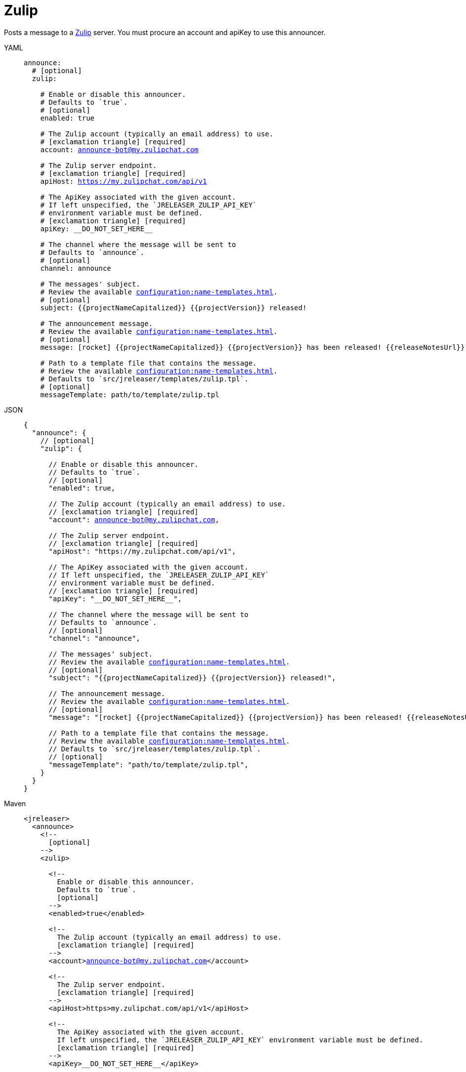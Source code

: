 = Zulip

Posts a message to a link:https://zulip.com/[Zulip] server. You must procure an account and apiKey to use
this announcer.

[tabs]
====
YAML::
+
[source,yaml]
[subs="+macros"]
----
announce:
  # [optional]
  zulip:

    # Enable or disable this announcer.
    # Defaults to `true`.
    # [optional]
    enabled: true

    # The Zulip account (typically an email address) to use.
    # icon:exclamation-triangle[] [required]
    account: announce-bot@my.zulipchat.com

    # The Zulip server endpoint.
    # icon:exclamation-triangle[] [required]
    apiHost: https://my.zulipchat.com/api/v1

    # The ApiKey associated with the given account.
    # If left unspecified, the `JRELEASER_ZULIP_API_KEY`
    # environment variable must be defined.
    # icon:exclamation-triangle[] [required]
    apiKey: __DO_NOT_SET_HERE__

    # The channel where the message will be sent to
    # Defaults to `announce`.
    # [optional]
    channel: announce

    # The messages' subject.
    # Review the available xref:configuration:name-templates.adoc[].
    # [optional]
    subject: {{projectNameCapitalized}} {{projectVersion}} released!

    # The announcement message.
    # Review the available xref:configuration:name-templates.adoc[].
    # [optional]
    message: icon:rocket[] {{projectNameCapitalized}} {{projectVersion}} has been released! {{releaseNotesUrl}}

    # Path to a template file that contains the message.
    # Review the available xref:configuration:name-templates.adoc[].
    # Defaults to `src/jreleaser/templates/zulip.tpl`.
    # [optional]
    messageTemplate: path/to/template/zulip.tpl
----
JSON::
+
[source,json]
[subs="+macros"]
----
{
  "announce": {
    // [optional]
    "zulip": {

      // Enable or disable this announcer.
      // Defaults to `true`.
      // [optional]
      "enabled": true,

      // The Zulip account (typically an email address) to use.
      // icon:exclamation-triangle[] [required]
      "account": announce-bot@my.zulipchat.com,

      // The Zulip server endpoint.
      // icon:exclamation-triangle[] [required]
      "apiHost": "https://my.zulipchat.com/api/v1",

      // The ApiKey associated with the given account.
      // If left unspecified, the `JRELEASER_ZULIP_API_KEY`
      // environment variable must be defined.
      // icon:exclamation-triangle[] [required]
      "apiKey": "__DO_NOT_SET_HERE__",

      // The channel where the message will be sent to
      // Defaults to `announce`.
      // [optional]
      "channel": "announce",

      // The messages' subject.
      // Review the available xref:configuration:name-templates.adoc[].
      // [optional]
      "subject": "{{projectNameCapitalized}} {{projectVersion}} released!",

      // The announcement message.
      // Review the available xref:configuration:name-templates.adoc[].
      // [optional]
      "message": "icon:rocket[] {{projectNameCapitalized}} {{projectVersion}} has been released! {{releaseNotesUrl}}",

      // Path to a template file that contains the message.
      // Review the available xref:configuration:name-templates.adoc[].
      // Defaults to `src/jreleaser/templates/zulip.tpl`.
      // [optional]
      "messageTemplate": "path/to/template/zulip.tpl",
    }
  }
}
----
Maven::
+
[source,xml]
[subs="+macros,verbatim"]
----
<jreleaser>
  <announce>
    <!--
      [optional]
    -->
    <zulip>

      <!--
        Enable or disable this announcer.
        Defaults to `true`.
        [optional]
      -->
      <enabled>true</enabled>

      <!--
        The Zulip account (typically an email address) to use.
        icon:exclamation-triangle[] [required]
      -->
      <account>announce-bot@my.zulipchat.com</account>

      <!--
        The Zulip server endpoint.
        icon:exclamation-triangle[] [required]
      -->
      <apiHost>https>my.zulipchat.com/api/v1</apiHost>

      <!--
        The ApiKey associated with the given account.
        If left unspecified, the `JRELEASER_ZULIP_API_KEY` environment variable must be defined.
        icon:exclamation-triangle[] [required]
      -->
      <apiKey>__DO_NOT_SET_HERE__</apiKey>

      <!--
        The channel where the message will be sent to
        Defaults to `announce`.
        [optional]
      -->
      <channel>announce</channel>

      <!--
        The messages' subject.
        Review the available xref:configuration>templates.adoc[].
        [optional]
      -->
      <subject>{{projectNameCapitalized}} {{projectVersion}} released!</subject>

      <!--
        The announcement message.
        Review the available xref:configuration>templates.adoc[].
        [optional]
      -->
      <message>icon:rocket[] {{projectNameCapitalized}} {{projectVersion}} has been released! {{releaseNotesUrl}}</message>

      <!--
        Path to a template file that contains the message.
        Review the available xref:configuration:name-templates.adoc[].
        Defaults to `src/jreleaser/templates/zulip.tpl`.
        [optional]
      -->
      <messageTemplate>path/to/template/zulip.tpl</messageTemplate>
    </zulip>
  </announce>
</jreleaser>
----
Gradle::
+
[source,groovy]
[subs="+macros"]
----
jreleaser {
  announce {
    // [optional]
    zulip {

      // Enable or disable this announcer.
      // Defaults to `true`.
      // [optional]
      enabled = true

      // The Zulip account (typically an email address) to use.
      // icon:exclamation-triangle[] [required]
      account = 'announce-bot@my.zulipchat.com'

      // The Zulip server endpoint.
      // icon:exclamation-triangle[] [required]
      apiHost = 'https://my.zulipchat.com/api/v1'

      // The ApiKey associated with the given account.
      // If left unspecified, the `JRELEASER_ZULIP_API_KEY`
      // environment variable must be defined.
      // icon:exclamation-triangle[] [required]
      apiKey = '__DO_NOT_SET_HERE__'

      // The channel where the message will be sent to
      // Defaults to `announce`.
      // [optional]
      channel = 'announce'

      // The messages' subject.
      // Review the available xref:configuration:name-templates.adoc[].
      // [optional]
      subject = '{{projectNameCapitalized}} {{projectVersion}} released!'

      // The announcement message.
      // Review the available xref:configuration:name-templates.adoc[].
      // [optional]
      message = 'icon:rocket[] {{projectNameCapitalized}} {{projectVersion}} has been released! {{releaseNotesUrl}}'

      // Path to a template file that contains the message.
      // Review the available xref:configuration:name-templates.adoc[].
      // Defaults to `src/jreleaser/templates/zulip.tpl`.
      // [optional]
      messageTemplate = 'path/to/template/zulip.tpl'
    }
  }
}
----
====

You may define either `message` or `messageTemplate`, with the former taking precedence over the latter.
